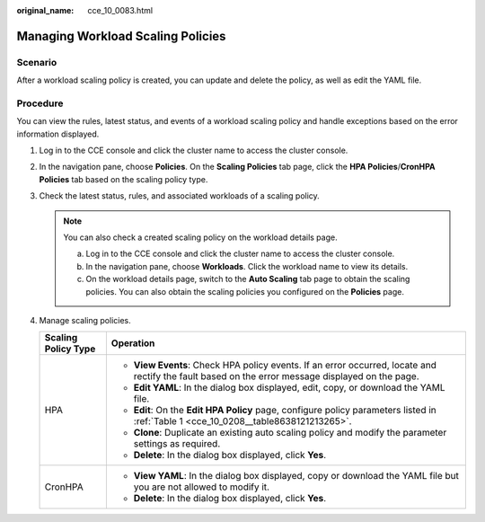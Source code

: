 :original_name: cce_10_0083.html

.. _cce_10_0083:

Managing Workload Scaling Policies
==================================

Scenario
--------

After a workload scaling policy is created, you can update and delete the policy, as well as edit the YAML file.

Procedure
---------

You can view the rules, latest status, and events of a workload scaling policy and handle exceptions based on the error information displayed.

#. Log in to the CCE console and click the cluster name to access the cluster console.
#. In the navigation pane, choose **Policies**. On the **Scaling Policies** tab page, click the **HPA Policies**/**CronHPA Policies** tab based on the scaling policy type.
#. Check the latest status, rules, and associated workloads of a scaling policy.

   .. note::

      You can also check a created scaling policy on the workload details page.

      a. Log in to the CCE console and click the cluster name to access the cluster console.
      b. In the navigation pane, choose **Workloads**. Click the workload name to view its details.
      c. On the workload details page, switch to the **Auto Scaling** tab page to obtain the scaling policies. You can also obtain the scaling policies you configured on the **Policies** page.

#. Manage scaling policies.

   +-----------------------------------+---------------------------------------------------------------------------------------------------------------------------------------------------+
   | Scaling Policy Type               | Operation                                                                                                                                         |
   +===================================+===================================================================================================================================================+
   | HPA                               | -  **View Events**: Check HPA policy events. If an error occurred, locate and rectify the fault based on the error message displayed on the page. |
   |                                   | -  **Edit YAML**: In the dialog box displayed, edit, copy, or download the YAML file.                                                             |
   |                                   | -  **Edit**: On the **Edit HPA Policy** page, configure policy parameters listed in :ref:`Table 1 <cce_10_0208__table8638121213265>`.             |
   |                                   | -  **Clone**: Duplicate an existing auto scaling policy and modify the parameter settings as required.                                            |
   |                                   | -  **Delete**: In the dialog box displayed, click **Yes**.                                                                                        |
   +-----------------------------------+---------------------------------------------------------------------------------------------------------------------------------------------------+
   | CronHPA                           | -  **View YAML**: In the dialog box displayed, copy or download the YAML file but you are not allowed to modify it.                               |
   |                                   | -  **Delete**: In the dialog box displayed, click **Yes**.                                                                                        |
   +-----------------------------------+---------------------------------------------------------------------------------------------------------------------------------------------------+
